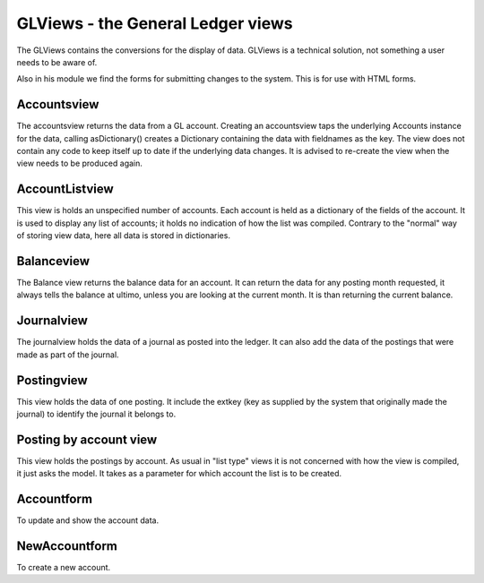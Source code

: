 GLViews - the General Ledger views
==================================

The GLViews contains the conversions for the display of data.  GLViews is a technical solution, not something a user needs to be aware of.

Also in his module we find the forms for submitting changes to the system. This is for use with HTML forms.

Accountsview
------------

The accountsview returns the data from a GL account. Creating an accountsview taps the underlying Accounts instance for the data, calling asDictionary() creates a Dictionary containing the data with fieldnames as the key. The view does not contain any code to keep itself up to date if the underlying data changes. It is advised to re-create the view when the view needs to be produced again. 

AccountListview
---------------

This view is holds an unspecified number of accounts. Each account is held as a dictionary of the fields of the account. It is used to display any list of accounts; it holds no indication of how the list was compiled. Contrary to the "normal" way of storing view data, here all data is stored in dictionaries.

Balanceview
-----------

The Balance view returns the balance data for an account. It can return the data for any posting month requested, it always tells the balance at ultimo, unless you are looking at the current month. It is than returning the current balance.

Journalview
-----------
The journalview holds the data of a journal as posted into the ledger. It can also add the data of the postings that were made as part of the journal.

Postingview
-----------

This view holds the data of one posting. It include the extkey (key as supplied by the system that originally made the journal) to identify the journal it belongs to.

Posting by account view
-----------------------

This view holds the postings by account. As usual in "list type" views it is not concerned with how the view is compiled, it just asks the model. It takes as a parameter for which account the list is to be created.

Accountform
------------

To update and show the account data.

NewAccountform
---------------

To create a new account.
